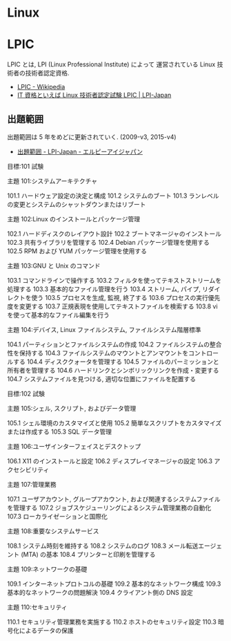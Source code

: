#+OPTIONS: toc:nil
* Linux
* LPIC
  LPIC とは, LPI (Linux Professional Institute) によって
  運営されている Linux 技術者の技術者認定資格.

  - [[http://ja.wikipedia.org/wiki/LPIC][LPIC - Wikipedia]]
  - [[http://www.lpi.or.jp/][IT 資格といえば Linux 技術者認定試験 LPIC | LPI-Japan]]

** 出題範囲
   出題範囲は 5 年をめどに更新されていく. (2009-v3, 2015-v4)
   - [[http://lpi.or.jp/exam/index.shtml][出題範囲 - LPI-Japan - エルピーアイジャパン]]

目標:101 試験

主題 101:システムアーキテクチャ

101.1 ハードウェア設定の決定と構成
101.2 システムのブート
101.3 ランレベルの変更とシステムのシャットダウンまたはリブート

主題 102:Linux のインストールとパッケージ管理

102.1 ハードディスクのレイアウト設計
102.2 ブートマネージャのインストール
102.3 共有ライブラリを管理する
102.4 Debian パッケージ管理を使用する
102.5 RPM および YUM パッケージ管理を使用する

主題 103:GNU と Unix のコマンド

103.1 コマンドラインで操作する
103.2 フィルタを使ってテキストストリームを処理する
103.3 基本的なファイル管理を行う
103.4 ストリーム, パイプ, リダイレクトを使う
103.5 プロセスを生成, 監視, 終了する
103.6 プロセスの実行優先度を変更する
103.7 正規表現を使用してテキストファイルを検索する
103.8 vi を使って基本的なファイル編集を行う

主題 104:デバイス, Linux ファイルシステム, ファイルシステム階層標準

104.1 パーティションとファイルシステムの作成
104.2 ファイルシステムの整合性を保持する
104.3 ファイルシステムのマウントとアンマウントをコントロールする
104.4 ディスククォータを管理する
104.5 ファイルのパーミッションと所有者を管理する
104.6 ハードリンクとシンボリックリンクを作成・変更する
104.7 システムファイルを見つける, 適切な位置にファイルを配置する

目標:102 試験

主題 105:シェル, スクリプト, およびデータ管理

105.1 シェル環境のカスタマイズと使用
105.2 簡単なスクリプトをカスタマイズまたは作成する
105.3 SQL データ管理

主題 106:ユーザインターフェイスとデスクトップ

106.1 X11 のインストールと設定
106.2 ディスプレイマネージャの設定
106.3 アクセシビリティ

主題 107:管理業務

107.1 ユーザアカウント, グループアカウント, および関連するシステムファイルを管理する
107.2 ジョブスケジューリングによるシステム管理業務の自動化
107.3 ローカライゼーションと国際化

主題 108:重要なシステムサービス

108.1 システム時刻を維持する
108.2 システムのログ
108.3 メール転送エージェント (MTA) の基本
108.4 プリンターと印刷を管理する

主題 109:ネットワークの基礎

109.1 インターネットプロトコルの基礎
109.2 基本的なネットワーク構成
109.3 基本的なネットワークの問題解決
109.4 クライアント側の DNS 設定

主題 110:セキュリティ

110.1 セキュリティ管理業務を実施する
110.2 ホストのセキュリティ設定
110.3 暗号化によるデータの保護
